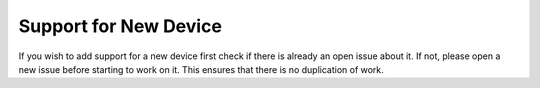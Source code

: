 .. Copyright (C) 2020 David Miguel Susano Pinto <david.pinto@bioch.ox.ac.uk>

   This work is licensed under the Creative Commons
   Attribution-ShareAlike 4.0 International License.  To view a copy of
   this license, visit http://creativecommons.org/licenses/by-sa/4.0/.

Support for New Device
**********************

If you wish to add support for a new device first check if there is
already an open issue about it.  If not, please open a new issue
before starting to work on it.  This ensures that there is no
duplication of work.

.. The plan is to fill this with tips to write that code.
